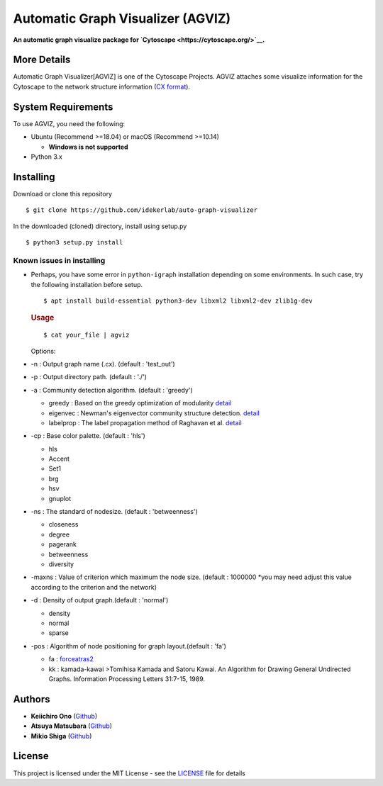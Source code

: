 Automatic Graph Visualizer (AGVIZ)
==================================

**An automatic graph visualize package for
`Cytoscape <https://cytoscape.org/>`__.**

More Details
------------

Automatic Graph Visualizer[AGVIZ] is one of the Cytoscape Projects.
AGVIZ attaches some visualize information for the Cytoscape to the
network structure information (`CX
format <https://home.ndexbio.org/data-model/>`__).

System Requirements
-------------------

To use AGVIZ, you need the following:

-  Ubuntu (Recommend >=18.04) or macOS (Recommend >=10.14)

   -  **Windows is not supported**

-  Python 3.x

Installing
----------

Download or clone this repository

::

    $ git clone https://github.com/idekerlab/auto-graph-visualizer

In the downloaded (cloned) directory, install using setup.py

::

    $ python3 setup.py install

Known issues in installing
^^^^^^^^^^^^^^^^^^^^^^^^^^

-  Perhaps, you have some error in ``python-igraph`` installation
   depending on some environments. In such case, try the following
   installation before setup.

   ::

       $ apt install build-essential python3-dev libxml2 libxml2-dev zlib1g-dev

   .. rubric:: Usage
      :name: usage

   ::

       $ cat your_file | agviz

   Options:

-  -n : Output graph name (.cx). (default : 'test\_out')
-  -p : Output directory path. (default : './')
-  -a : Community detection algorithm. (default : 'greedy')

   -  greedy : Based on the greedy optimization of modularity
      `detail <https://journals.aps.org/pre/abstract/10.1103/PhysRevE.70.066111>`__
   -  eigenvec : Newman's eigenvector community structure detection.
      `detail <https://journals.aps.org/pre/abstract/10.1103/PhysRevE.74.036104>`__
   -  labelprop : The label propagation method of Raghavan et al.
      `detail <https://journals.aps.org/pre/abstract/10.1103/PhysRevE.76.036106>`__

-  -cp : Base color palette. (default : 'hls')

   -  hls

   -  Accent

   -  Set1

   -  brg

   -  hsv

   -  gnuplot

-  -ns : The standard of nodesize. (default : 'betweenness')

   -  closeness
   -  degree
   -  pagerank
   -  betweenness
   -  diversity

-  -maxns : Value of criterion which maximum the node size. (default :
   1000000 \*you may need adjust this value according to the criterion
   and the network)

-  -d : Density of output graph.(default : 'normal')

   -  density
   -  normal
   -  sparse

-  -pos : Algorithm of node positioning for graph layout.(default :
   'fa')

   -  fa :
      `forceatras2 <https://journals.plos.org/plosone/article?id=10.1371/journal.pone.0098679>`__
   -  kk : kamada-kawai >Tomihisa Kamada and Satoru Kawai. An Algorithm
      for Drawing General Undirected Graphs. Information Processing
      Letters 31:7-15, 1989.

Authors
-------

-  **Keiichiro Ono** (`Github <https://github.com/keiono>`__)
-  **Atsuya Matsubara** (`Github <https://github.com/ray0bump0>`__)
-  **Mikio Shiga** (`Github <https://github.com/agis09>`__)

License
-------

This project is licensed under the MIT License - see the
`LICENSE <LICENSE>`__ file for details
